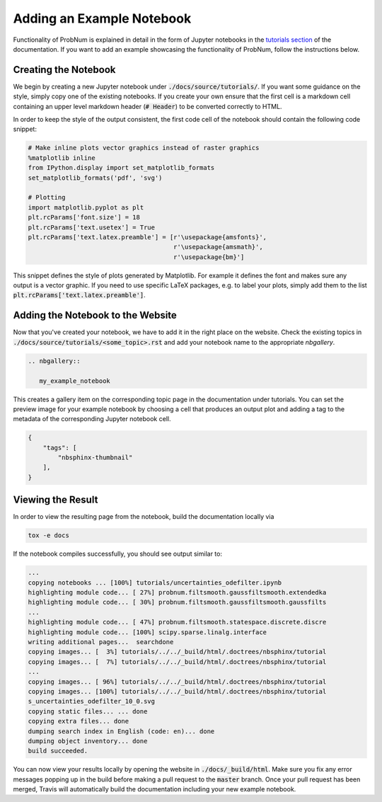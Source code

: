 Adding an Example Notebook
===========================

Functionality of ProbNum is explained in detail in the form of Jupyter notebooks in the
`tutorials section <https://probnum.readthedocs.io/en/latest/development/developer_guides.html>`_ of the documentation.
If you want to add an example showcasing the functionality of ProbNum, follow the instructions below.

Creating the Notebook
**********************

We begin by creating a new Jupyter notebook under :code:`./docs/source/tutorials/`. If you want some guidance on the
style, simply copy one of the existing notebooks. If you create your own ensure that the first cell is a markdown cell
containing an upper level markdown header (:code:`# Header`) to be converted correctly to HTML.

In order to keep the style of the output consistent, the first code cell of the notebook should contain the following
code snippet:

.. code-block:: python

	# Make inline plots vector graphics instead of raster graphics
	%matplotlib inline
	from IPython.display import set_matplotlib_formats
	set_matplotlib_formats('pdf', 'svg')

	# Plotting
	import matplotlib.pyplot as plt
	plt.rcParams['font.size'] = 18 
	plt.rcParams['text.usetex'] = True
	plt.rcParams['text.latex.preamble'] = [r'\usepackage{amsfonts}', 
	                                       r'\usepackage{amsmath}', 
	                                       r'\usepackage{bm}']


This snippet defines the style of plots generated by Matplotlib. For example it defines the font and makes sure any
output is a vector graphic. If you need to use specific LaTeX packages, e.g. to label your plots, simply add them to the
list :code:`plt.rcParams['text.latex.preamble']`.


Adding the Notebook to the Website
***********************************

Now that you've created your notebook, we have to add it in the right place on the website. Check the existing
topics in :code:`./docs/source/tutorials/<some_topic>.rst` and add your notebook name to the appropriate `nbgallery`.

.. code-block:: rst

	.. nbgallery::

	   my_example_notebook

This creates a gallery item on the corresponding topic page in the documentation under tutorials. You can set the
preview image for your example notebook by choosing a cell that produces an output plot and adding a tag to the
metadata of the corresponding Jupyter notebook cell.

.. code-block:: json

    {
        "tags": [
            "nbsphinx-thumbnail"
        ],
    }


Viewing the Result
********************

In order to view the resulting page from the notebook, build the documentation locally via

.. code-block:: bash
	
	tox -e docs


If the notebook compiles successfully, you should see output similar to:

.. code-block:: bash

	...
	copying notebooks ... [100%] tutorials/uncertainties_odefilter.ipynb            
	highlighting module code... [ 27%] probnum.filtsmooth.gaussfiltsmooth.extendedka
	highlighting module code... [ 30%] probnum.filtsmooth.gaussfiltsmooth.gaussfilts
	...
	highlighting module code... [ 47%] probnum.filtsmooth.statespace.discrete.discre
	highlighting module code... [100%] scipy.sparse.linalg.interface                
	writing additional pages...  searchdone
	copying images... [  3%] tutorials/../../_build/html/.doctrees/nbsphinx/tutorial
	copying images... [  7%] tutorials/../../_build/html/.doctrees/nbsphinx/tutorial
	...
	copying images... [ 96%] tutorials/../../_build/html/.doctrees/nbsphinx/tutorial
	copying images... [100%] tutorials/../../_build/html/.doctrees/nbsphinx/tutorial
	s_uncertainties_odefilter_10_0.svg
	copying static files... ... done
	copying extra files... done
	dumping search index in English (code: en)... done
	dumping object inventory... done
	build succeeded.


You can now view your results locally by opening the website in :code:`./docs/_build/html`. Make sure you fix any error
messages popping up in the build before making a pull request to the :code:`master` branch. Once your pull request
has been merged, Travis will automatically build the documentation including your new example notebook.



